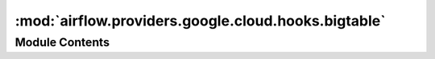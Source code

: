 :mod:`airflow.providers.google.cloud.hooks.bigtable`
====================================================

.. py:module:: airflow.providers.google.cloud.hooks.bigtable

.. autoapi-nested-parse::

   This module contains a Google Cloud Bigtable Hook.



Module Contents
---------------

.. py:class:: BigtableHook(gcp_conn_id: str = 'google_cloud_default', delegate_to: Optional[str] = None, impersonation_chain: Optional[Union[str, Sequence[str]]] = None)

   Bases: :class:`airflow.providers.google.common.hooks.base_google.GoogleBaseHook`

   Hook for Google Cloud Bigtable APIs.

   All the methods in the hook where project_id is used must be called with
   keyword arguments rather than positional.

   
   .. method:: _get_client(self, project_id: str)



   
   .. method:: get_instance(self, instance_id: str, project_id: str)

      Retrieves and returns the specified Cloud Bigtable instance if it exists.
      Otherwise, returns None.

      :param instance_id: The ID of the Cloud Bigtable instance.
      :type instance_id: str
      :param project_id: Optional, Google Cloud  project ID where the
          BigTable exists. If set to None or missing,
          the default project_id from the Google Cloud connection is used.
      :type project_id: str



   
   .. method:: delete_instance(self, instance_id: str, project_id: str)

      Deletes the specified Cloud Bigtable instance.
      Raises google.api_core.exceptions.NotFound if the Cloud Bigtable instance does
      not exist.

      :param project_id: Optional, Google Cloud project ID where the
          BigTable exists. If set to None or missing,
          the default project_id from the Google Cloud connection is used.
      :type project_id: str
      :param instance_id: The ID of the Cloud Bigtable instance.
      :type instance_id: str



   
   .. method:: create_instance(self, instance_id: str, main_cluster_id: str, main_cluster_zone: str, project_id: str, replica_clusters: Optional[List[Dict[str, str]]] = None, replica_cluster_id: Optional[str] = None, replica_cluster_zone: Optional[str] = None, instance_display_name: Optional[str] = None, instance_type: enums.Instance.Type = enums.Instance.Type.TYPE_UNSPECIFIED, instance_labels: Optional[Dict] = None, cluster_nodes: Optional[int] = None, cluster_storage_type: enums.StorageType = enums.StorageType.STORAGE_TYPE_UNSPECIFIED, timeout: Optional[float] = None)

      Creates new instance.

      :type instance_id: str
      :param instance_id: The ID for the new instance.
      :type main_cluster_id: str
      :param main_cluster_id: The ID for main cluster for the new instance.
      :type main_cluster_zone: str
      :param main_cluster_zone: The zone for main cluster.
          See https://cloud.google.com/bigtable/docs/locations for more details.
      :type project_id: str
      :param project_id: Optional, Google Cloud project ID where the
          BigTable exists. If set to None or missing,
          the default project_id from the Google Cloud connection is used.
      :type replica_clusters: List[Dict[str, str]]
      :param replica_clusters: (optional) A list of replica clusters for the new
          instance. Each cluster dictionary contains an id and a zone.
          Example: [{"id": "replica-1", "zone": "us-west1-a"}]
      :type replica_cluster_id: str
      :param replica_cluster_id: (deprecated) The ID for replica cluster for the new
          instance.
      :type replica_cluster_zone: str
      :param replica_cluster_zone: (deprecated)  The zone for replica cluster.
      :type instance_type: enums.Instance.Type
      :param instance_type: (optional) The type of the instance.
      :type instance_display_name: str
      :param instance_display_name: (optional) Human-readable name of the instance.
              Defaults to ``instance_id``.
      :type instance_labels: dict
      :param instance_labels: (optional) Dictionary of labels to associate with the
          instance.
      :type cluster_nodes: int
      :param cluster_nodes: (optional) Number of nodes for cluster.
      :type cluster_storage_type: enums.StorageType
      :param cluster_storage_type: (optional) The type of storage.
      :type timeout: int
      :param timeout: (optional) timeout (in seconds) for instance creation.
                      If None is not specified, Operator will wait indefinitely.



   
   .. method:: update_instance(self, instance_id: str, project_id: str, instance_display_name: Optional[str] = None, instance_type: Optional[Union[enums.Instance.Type, enum.IntEnum]] = None, instance_labels: Optional[Dict] = None, timeout: Optional[float] = None)

      Update an existing instance.

      :type instance_id: str
      :param instance_id: The ID for the existing instance.
      :type project_id: str
      :param project_id: Optional, Google Cloud project ID where the
          BigTable exists. If set to None or missing,
          the default project_id from the Google Cloud connection is used.
      :type instance_display_name: str
      :param instance_display_name: (optional) Human-readable name of the instance.
      :type instance_type: enums.Instance.Type or enum.IntEnum
      :param instance_type: (optional) The type of the instance.
      :type instance_labels: dict
      :param instance_labels: (optional) Dictionary of labels to associate with the
          instance.
      :type timeout: int
      :param timeout: (optional) timeout (in seconds) for instance update.
          If None is not specified, Operator will wait indefinitely.



   
   .. staticmethod:: create_table(instance: Instance, table_id: str, initial_split_keys: Optional[List] = None, column_families: Optional[Dict[str, GarbageCollectionRule]] = None)

      Creates the specified Cloud Bigtable table.
      Raises ``google.api_core.exceptions.AlreadyExists`` if the table exists.

      :type instance: Instance
      :param instance: The Cloud Bigtable instance that owns the table.
      :type table_id: str
      :param table_id: The ID of the table to create in Cloud Bigtable.
      :type initial_split_keys: list
      :param initial_split_keys: (Optional) A list of row keys in bytes to use to
          initially split the table.
      :type column_families: dict
      :param column_families: (Optional) A map of columns to create. The key is the
          column_id str, and the value is a
          :class:`google.cloud.bigtable.column_family.GarbageCollectionRule`.



   
   .. method:: delete_table(self, instance_id: str, table_id: str, project_id: str)

      Deletes the specified table in Cloud Bigtable.
      Raises google.api_core.exceptions.NotFound if the table does not exist.

      :type instance_id: str
      :param instance_id: The ID of the Cloud Bigtable instance.
      :type table_id: str
      :param table_id: The ID of the table in Cloud Bigtable.
      :type project_id: str
      :param project_id: Optional, Google Cloud project ID where the
          BigTable exists. If set to None or missing,
          the default project_id from the Google Cloud connection is used.



   
   .. staticmethod:: update_cluster(instance: Instance, cluster_id: str, nodes: int)

      Updates number of nodes in the specified Cloud Bigtable cluster.
      Raises google.api_core.exceptions.NotFound if the cluster does not exist.

      :type instance: Instance
      :param instance: The Cloud Bigtable instance that owns the cluster.
      :type cluster_id: str
      :param cluster_id: The ID of the cluster.
      :type nodes: int
      :param nodes: The desired number of nodes.



   
   .. staticmethod:: get_column_families_for_table(instance: Instance, table_id: str)

      Fetches Column Families for the specified table in Cloud Bigtable.

      :type instance: Instance
      :param instance: The Cloud Bigtable instance that owns the table.
      :type table_id: str
      :param table_id: The ID of the table in Cloud Bigtable to fetch Column Families
          from.



   
   .. staticmethod:: get_cluster_states_for_table(instance: Instance, table_id: str)

      Fetches Cluster States for the specified table in Cloud Bigtable.
      Raises google.api_core.exceptions.NotFound if the table does not exist.

      :type instance: Instance
      :param instance: The Cloud Bigtable instance that owns the table.
      :type table_id: str
      :param table_id: The ID of the table in Cloud Bigtable to fetch Cluster States
          from.




